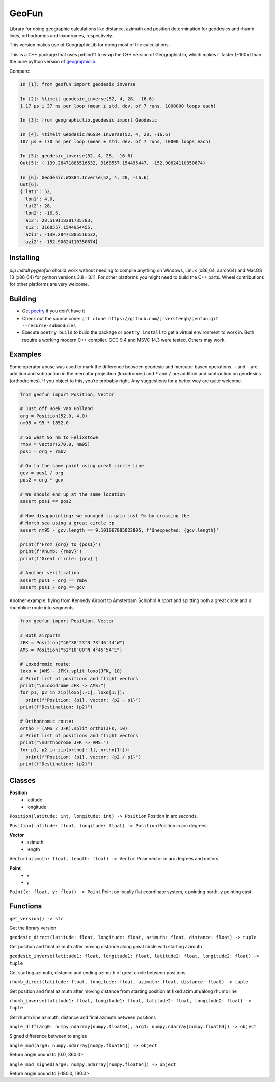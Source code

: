 GeoFun
======

Library for doing geographic calculations like distance, azimuth and
position determination for geodesics and rhumb lines, orthodromes and
loxodromes, respectively.

This version makes use of GeographicLib for doing most of the
calculations.

This is a C++ package that uses pybind11 to wrap the C++ version of
GeographicLib, which makes it faster (~100x) than the pure python
version of
`geographiclib <https://geographiclib.sourceforge.io/html/python/index.html>`__.

Compare:

.. code:: python

   In [1]: from geofun import geodesic_inverse

   In [2]: %timeit geodesic_inverse(52, 4, 28, -16.6)
   1.17 µs ± 37 ns per loop (mean ± std. dev. of 7 runs, 1000000 loops each)

   In [3]: from geographiclib.geodesic import Geodesic

   In [4]: %timeit Geodesic.WGS84.Inverse(52, 4, 28, -16.6)
   107 µs ± 170 ns per loop (mean ± std. dev. of 7 runs, 10000 loops each)

   In [5]: geodesic_inverse(52, 4, 28, -16.6)
   Out[5]: (-139.28471885516532, 3168557.154495447, -152.90624110350674)

   In [6]: Geodesic.WGS84.Inverse(52, 4, 28, -16.6)
   Out[6]:
   {'lat1': 52,
    'lon1': 4.0,
    'lat2': 28,
    'lon2': -16.6,
    'a12': 28.519118381735783,
    's12': 3168557.1544954455,
    'azi1': -139.28471885516532,
    'azi2': -152.90624110350674}


Installing
----------

`pip install pygeofun` should work without needing to compile anything on Windows, Linux
(x86_64, aarch64) and MacOS 13 (x86_64) for python versions 3.8 - 3.11. For other
platforms you might need to build the C++ parts.
Wheel contributions for other platforms are very welcome.


Building
--------

-  Get
   `poetry <https://python-poetry.org/docs/master/#installing-with-the-official-installer>`__
   if you don't have it

-  Check out the source code:
   ``git clone https://github.com/jrversteegh/geofun.git --recurse-submodules``

-  Execute ``poetry build`` to build the package or ``poetry install``
   to get a virtual environment to work in. Both require a working
   modern C++ compiler. GCC 9.4 and MSVC 14.3 were tested. Others may
   work.

Examples
--------

Some operator abuse was used to mark the difference between geodesic and
mercator based operations. ``+`` and ``-`` are addition and subtraction
in the mercator projection (loxodromes) and ``*`` and ``/`` are addition
and subtraction on geodesics (orthodromes). If you object to this,
you’re probably right. Any suggestions for a better way are quite
welcome.

.. code:: python

   from geofun import Position, Vector

   # Just off Hoek van Holland
   org = Position(52.0, 4.0)
   nm95 = 95 * 1852.0

   # Go west 95 nm to Felixstowe
   rmbv = Vector(270.0, nm95)
   pos1 = org + rmbv

   # Go to the same point using great circle line
   gcv = pos1 / org
   pos2 = org * gcv

   # We should end up at the same location
   assert pos1 == pos2

   # How disappointing: we managed to gain just 9m by crossing the
   # North sea using a great circle :p
   assert nm95 - gcv.length == 9.101067085022805, f'Unexpected: {gcv.length}'

   print(f'From {org} to {pos1}')
   print(f'Rhumb: {rmbv}')
   print(f'Great circle: {gcv}')

   # Another verification
   assert pos1 - org == rmbv
   assert pos1 / org == gcv


Another example: flying from Kennedy Airport to Amsterdam Schiphol Airport and splitting
both a great circle and a rhumbline route into segments

.. code:: python

   from geofun import Position, Vector

   # Both airports
   JFK = Position("40°38′23″N 73°46′44″W")
   AMS = Position("52°18′00″N 4°45′54″E")

   # Loxodromic route:
   loxo = (AMS - JFK).split_loxo(JFK, 10)
   # Print list of positions and flight vectors
   print("\nLoxodrome JFK -> AMS:")
   for p1, p2 in zip(loxo[:-1], loxo[1:]):
     print(f"Position: {p1}, vector: {p2 - p1}")
   print(f"Destination: {p2}")

   # Orthodromic route:
   ortho = (AMS / JFK).split_ortho(JFK, 10)
   # Print list of positions and flight vectors
   print("\nOrthodrome JFK -> AMS:")
   for p1, p2 in zip(ortho[:-1], ortho[1:]):
     print(f"Position: {p1}, vector: {p2 / p1}")
   print(f"Destination: {p2}")


Classes
-------

**Position**
  - latitude
  - longitude

``Position(latitude: int, longitude: int) -> Position`` Position in arc seconds.

``Position(latitude: float, longitude: float) -> Position`` Position in arc degrees.

**Vector**
  - azimuth 
  - length

``Vector(azimuth: float, length: float) -> Vector`` Polar vector in arc degrees and meters.

**Point**
  - x 
  - y

``Point(x: float, y: float) -> Point`` Point on locally flat coordinate system, x pointing north, y pointing east.

Functions
---------

``get_version() -> str``

Get the library version

``geodesic_direct(latitude: float, longitude: float, azimuth: float, distance: float) -> tuple``

Get position and final azimuth after moving distance along great circle
with starting azimuth

``geodesic_inverse(latitude1: float, longitude1: float, latitude2: float, longitude2: float) -> tuple``

Get starting azimuth, distance and ending azimuth of great circle
between positions

``rhumb_direct(latitude: float, longitude: float, azimuth: float, distance: float) -> tuple``

Get position and final azimuth after moving distance from starting
position at fixed azimuth/along rhumb line

``rhumb_inverse(latitude1: float, longitude1: float, latitude2: float, longitude2: float) -> tuple``

Get rhumb line azimuth, distance and final azimuth between positions

``angle_diff(arg0: numpy.ndarray[numpy.float64], arg1: numpy.ndarray[numpy.float64]) -> object``

Signed difference between to angles

``angle_mod(arg0: numpy.ndarray[numpy.float64]) -> object``

Return angle bound to [0.0, 360.0>

``angle_mod_signed(arg0: numpy.ndarray[numpy.float64]) -> object``

Return angle bound to [-180.0, 180.0>
